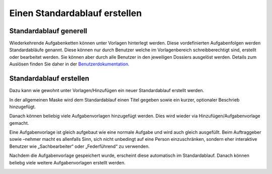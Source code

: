 Einen Standardablauf erstellen
==============================

Standardablauf generell
-----------------------
Wiederkehrende Aufgabenketten können unter Vorlagen hinterlegt werden. Diese
vordefinierten Aufgabenfolgen werden Standardabläufe genannt. Diese können nur
durch Benutzer welche im Vorlagenbereich schreibberechtigt sind, erstellt oder
bearbeitet werden. Sie können aber durch alle Benutzer in den jeweiligen
Dossiers ausgelöst werden. Details zum Auslösen finden Sie daher in der `Benutzerdokumentation <https://docs.onegovgever.ch/user-manual/standardablaeufe/>`_.

Standardablauf erstellen
------------------------
Dazu kann wie gewohnt unter Vorlagen/Hinzufügen ein neuer Standardablauf
erstellt werden.

|img-standardablauf-20|

In der allgemeinen Maske wird dem Standardablauf einen Titel gegeben sowie ein
kurzer, optionaler Beschrieb hinzugefügt.

|img-standardablauf-21|

Danach können beliebig viele Aufgabenvorlagen hinzugefügt werden. Dies wird
wieder via Hinzufügen/Aufgabenvorlage gemacht.

|img-standardablauf-22|

Eine Aufgabenvorlage ist gleich aufgebaut wie eine normale Aufgabe und wird auch
gleich ausgefüllt. Beim Auftraggeber sowie –nehmer macht es allenfalls Sinn,
sich nicht unbedingt auf eine Person einzuschränken, sondern eher interaktive
Benutzer wie „Sachbearbeiter“ oder „Federführend“ zu verwenden.

|img-standardablauf-23|

Nachdem die Aufgabenvorlage gespeichert wurde, erscheint diese automatisch im
Standardablauf. Danach können beliebg viele weitere Aufgabenvorlagen erstellt
werden.

|img-standardablauf-24|
|img-standardablauf-25|

.. |img-standardablauf-20| image:: img/media/img-standardablauf-20.png
.. |img-standardablauf-21| image:: img/media/img-standardablauf-21.png
.. |img-standardablauf-22| image:: img/media/img-standardablauf-22.png
.. |img-standardablauf-23| image:: img/media/img-standardablauf-23.png
.. |img-standardablauf-24| image:: img/media/img-standardablauf-24.png
.. |img-standardablauf-25| image:: img/media/img-standardablauf-25.png

.. disqus::
